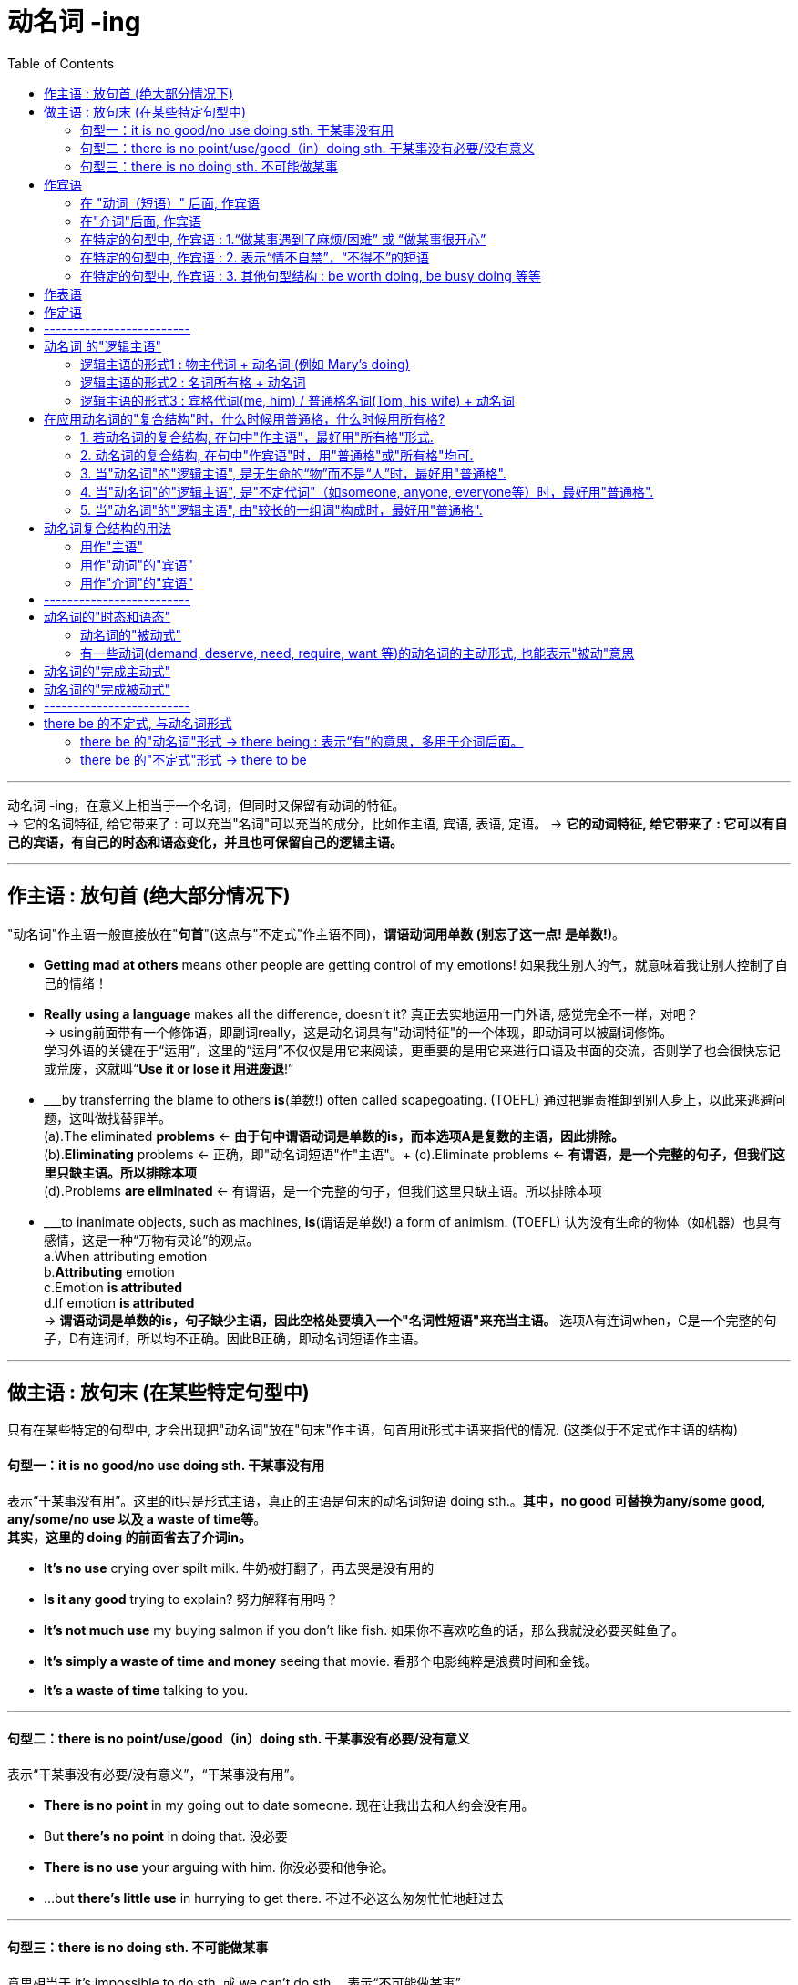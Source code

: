 
= 动名词 -ing
:toc:

---

动名词 -ing，在意义上相当于一个名词，但同时又保留有动词的特征。 +
-> 它的名词特征, 给它带来了 : 可以充当"名词"可以充当的成分，比如作主语, 宾语, 表语, 定语。
-> *它的动词特征, 给它带来了 : 它可以有自己的宾语，有自己的时态和语态变化，并且也可保留自己的逻辑主语。*

---

== 作主语 : 放句首 (绝大部分情况下)
"动名词"作主语一般直接放在"*句首*"(这点与"不定式"作主语不同)，*谓语动词用单数 (别忘了这一点! 是单数!)*。

- *Getting mad at others* means other people are getting control of my emotions! 如果我生别人的气，就意味着我让别人控制了自己的情绪！

- *Really using a language* makes all the difference, doesn't it? 真正去实地运用一门外语, 感觉完全不一样，对吧？ +
-> using前面带有一个修饰语，即副词really，这是动名词具有"动词特征"的一个体现，即动词可以被副词修饰。 +
学习外语的关键在于“运用”，这里的“运用”不仅仅是用它来阅读，更重要的是用它来进行口语及书面的交流，否则学了也会很快忘记或荒废，这就叫“*Use it or lose it 用进废退*!”

- ___by transferring the blame to others *is*(单数!) often called scapegoating. (TOEFL) 通过把罪责推卸到别人身上，以此来逃避问题，这叫做找替罪羊。 +
(a).The eliminated *problems* <- *由于句中谓语动词是单数的is，而本选项A是复数的主语，因此排除。* +
(b).*Eliminating* problems <- 正确，即"动名词短语"作"主语"。+
(c).Eliminate problems <- *有谓语，是一个完整的句子，但我们这里只缺主语。所以排除本项* +
(d).Problems *are eliminated* <- 有谓语，是一个完整的句子，但我们这里只缺主语。所以排除本项 +

- ___to inanimate objects, such as machines, *is*(谓语是单数!) a form of animism. (TOEFL) 认为没有生命的物体（如机器）也具有感情，这是一种“万物有灵论”的观点。 +
a.When attributing emotion +
b.*Attributing* emotion +
c.Emotion *is attributed* +
d.If emotion *is attributed* +
-> *谓语动词是单数的is，句子缺少主语，因此空格处要填入一个"名词性短语"来充当主语。* 选项A有连词when，C是一个完整的句子，D有连词if，所以均不正确。因此B正确，即动名词短语作主语。

---

== 做主语 : 放句末 (在某些特定句型中)
只有在某些特定的句型中, 才会出现把"动名词"放在"句末"作主语，句首用it形式主语来指代的情况. (这类似于不定式作主语的结构)

==== 句型一：it is no good/no use doing sth. 干某事没有用

表示“干某事没有用”。这里的it只是形式主语，真正的主语是句末的动名词短语 doing sth.。*其中，no good 可替换为any/some good, any/some/no use 以及 a waste of time等*。 +
*其实，这里的 doing 的前面省去了介词in。*

- *It's no use* crying over spilt milk. 牛奶被打翻了，再去哭是没有用的
- *Is it any good* trying to explain? 努力解释有用吗？
- *It's not much use* my buying salmon if you don't like fish. 如果你不喜欢吃鱼的话，那么我就没必要买鲑鱼了。
- *It's simply a waste of time and money* seeing that movie. 看那个电影纯粹是浪费时间和金钱。
- *It's a waste of time* talking to you.

---

==== 句型二：there is no point/use/good（in）doing sth. 干某事没有必要/没有意义
表示“干某事没有必要/没有意义”，“干某事没有用”。

- *There is no point* in my going out to date someone. 现在让我出去和人约会没有用。
- But *there's no point* in doing that. 没必要
- *There is no use* your arguing with him. 你没必要和他争论。
- ...but *there's little use* in hurrying to get there. 不过不必这么匆匆忙忙地赶过去

---

==== 句型三：there is no doing sth. 不可能做某事
意思相当于 it's impossible to do sth. 或 we can't do sth.，表示“不可能做某事”。

- *There is no telling* what will happen tomorrow. 谁也无法预知明天会发生什么。
- *There's no knowing* the future. 谁也无法预知未来。 +
= It's impossible to know the future. +
= We can't know the future.

- *there is no denying the fact that*... +
= *there is no gainsaying(v.)(`=gainsay : 常用于否定句 ( formal ) [ VN ] to say that sth is not true; to disagree with or deny sth 反驳；反对；否认`) the fact that*..., 意思都是“毋庸置疑”。 +
-> gainsay => gain, 相反，来自again的原义，同against.

---

== 作宾语
动名词主要就是放在某些特定的动词后面, 或者介词后面, 作宾语，此外还可以用在某些特定的句型结构中。

==== 在 "动词（短语）" 后面, 作宾语

这些动词（短语）后面, 一般要用"动名词"作宾语：admit, advise, anticipate, appreciate, avoid, consider, contemplate delay, deny, detest, discuss, dislike, encourage, endure, enjoy, escape, excuse, fancy, favor, feel like, finish, forbid, forgive, give up, can't help, imagine, involve, leave off, mention, mind, miss, overlook, permit, postpone, practice, prohibit, put off, resent, resist, risk, can't stand, suggest, tolerate, understand 等。 +
*可以看出, 这些动词往往与"人的想法, 情感, 态度, 意向"有关的.*

- Many of the things we do (动 *involve 宾 taking some risk*) in order to achieve a satisfactory result. 为了得到满意的结果，我们做的很多事情都涉及到冒险。 / 要想取得满意的结果，我们必须冒一些风险。 +
-> 动词involve后面需要接"动名词"，所以用taking而不说to take。

- Peter, who had been driving all day, 谓 *suggested 宾 stopping* at the next town. 彼得因为已经开了一整天的车了，所以他建议在下一个小镇停车休息。 +
-> 动词suggest后面需要接"动名词"，所以用stopping而不说to stop。

- They 谓 *are considering 宾 buying the house* before the prices go up. 他们正在考虑买下这栋房子，以防房价再上涨。 +
-> 动词consider后面需要接"动名词"，所以用buying而不说to buy。

- She was so angry that she 谓 *felt like 宾 throwing something at him*. 她当时是那么生气，以至于真想找东西砸他。

- I *will overlook your being* so rude to my sister this time but don't let it happen again. 这次你对我妹妹态度粗鲁就算了，但下不为例。 +
-> 该句的谓语overlook后面接了物主代词your，然后再接"动名词"being，二者一起构成了"动名词的复合结构"your being...，*其中your 是动名词being的逻辑主语。*

- Can you *imagine a European television station putting* a Pakistani immigrant family on television and *asking* if they'd learned to use a knife and fork yet? 你能想象一个欧洲的电视台采访一个巴基斯坦移民家庭，然后问他们‘你们学会使用刀叉了吗？’这类的问题吗？ +
-> 谓语动词imagine后面, 接了一个名词短语 a European television station，然后再接两个动名词putting和asking。二者一起构成了"动名词的复合结构" a European television station putting...and asking...，*其中名词短语 a European television station 充当动名词的逻辑主语。*

---

==== 在"介词"后面, 作宾语

*在"介词"后面, 不能直接用"动词原形"作宾语，必须改为"动名词"。*

不过，对于介词to稍微有些特殊: +
-> 如果它是属于 to do不定式的小品词, 则 to 后面是接动词原形的, 因为它整个就是个"动词不定式". +
-> 但如果 to 是个介词, 则后面必须只能接"动名词", 来做宾语.

*常见的介词to短语，都必须接"动名词"*，而不能接动词原形。这些短语有： +
look forward to, +
object to (不同意；不赞成；反对), +
be/get used to, +
prefer doing to doing, +
in addition to, +
be accustomed to do/doing (习惯于), +
amount to doing（意味着）, +
take to doing（开始喜欢做）, +
devote...to doing/be devoted to doing (献身；致力；专心), +
dedicate...to doing/be dedicated to doing (把…奉献给) , +
be averse to doing (不喜欢；不想做；反对做), +
be opposed to doing (反对（计划、政策等）；抵制；阻挠), +
get round to doing (抽出时间做), +
the alternative/approach/solution to doing 等。

- I *am looking forward to(介) 宾 hearing* from you. 我期待你的来信。
- I *am accustomed to(介) 宾 sleeping* with the lights on. /I *am accustomed to sleep* with the lights on.
- The students *object(v.) to(介) 宾 increasing* their tuition. 生们反对提高学费。
- After a long delay I finally *got round to(介) 宾 making* inquiries into the matter. 拖了很长时间以后，我才终于抽出时间来过问这件事。

- *As an alternative(n.) to(介) 宾 using* a single-occupancy vehicle, carpooling *involves* two to five commuters sharing a vehicle.  作为单人驾车之外的选择，拼车是指两到五个通勤者共乘一辆车。 +
-> 这里的alternative后的to是介词，后面接动名词using。另外，involve后面接的就是上面提到过的"动名词的复合结构" two to five commuters sharing a vehicle，其中two to five commuters充当动名词sharing a vehicle的逻辑主语。

关于这样的短语，需要大家在平时的学习过程中, 注意不断地积累和总结。

网上还有一段: +

1．动词+介词to+动名词, +
admit to doing sth 承认做了某事, +
apply to doing sth 适用于做某事, +
object to doing sth 反对做某事, +
see to doing sth 负责做某事, +
stick to doing sth 坚持做某事, +
take to doing sth 喜欢上做某事, +

2．动词+宾语+介词to+动名词, +
apply oneself to doing sth 专心致力于做某事, +
devote sth to doing sth 把……献给做某事, +
devote oneself to doing sth 献身于做某事, +
limit sth to doing 把……限制在某事的范围内, +
reduce sb to doing sth 使某人沦为做某事, +

3．动词+名词+介词to+动名词, +
give one’s life to doing sth 献身于做某事, +
give one’s mind to doing sth 专心做某事, +
have a dislike to doing sth 厌恶做某事, +
have an eye to doing sth 注意做某事, +
have an objection to doing sth 反对(反感)做某事, +
pay attention to doing sth 注意做某事, +
set one’s mind to doing sth 决心做某事, +

4．be+形容词+介词to+动名词, +
be equal to doing sth 等于做某事,能胜任做某事, +
be used to doing sth 习惯于做某事, +
be opposed to doing sth 反对做某事, +
be reduced to doing sth 使某人沦为做某事, +
be devoted to doing sth 把时间（钱、精力等）献给做某事, +
be limited to doing sth 把……限制在做某事的范围内, +

5．其他结构+介词to+动名词, +
get down to doing sth 开始做某事,认真处理某事, +
look forward to doing sth 盼望做某事, +
what do you say to doing sth 你认为做某事如何?

---

==== 在特定的句型中, 作宾语 : 1.“做某事遇到了麻烦/困难” 或 “做某事很开心”

英语中有很多固定的句型结构, 是要求接"动名词"作宾语的.

最常见的是表示“做某事遇到了麻烦/困难”，或“做某事很开心”。 +
have difficulty (in) doing sth +
have trouble (in) doing sth +
have problems (in) doing sth +
have a hard time (in) doing sth +
have a good time (in) doing sth +
have a difficult time (in) doing sth +

have (a lot of) fun (in) doing sth +
have (lots of) pleasure (in) doing sth +

- Woman: *How do you find* your new apartment? +
Man: Well, it's quite nice really, although *I have a hard time getting used to living* in a big place. +
女：你觉得你那新公寓怎么样？  +
男：哦，真的很好，尽管我一时还没有适应住这么大的房子。 +
-> 这里的短语 have a hard time 后面接了getting这个"动名词"。另外 get used to 的后面也要求接"动名词"，所以用living。

另外要注意：*How do you find...这个句型的含义是“你觉得……怎么样”，是在向对方征询意见或看法的，不要误解成“你是怎么发现……的”，* 因此上句不能理解成“你是怎么找到你的新公寓的？” *如果要表达后者的意思，则要用过去时*，说成“How *did* you find...?”

- We *are having all kinds of trouble finding* a new apartment for next year. What about you? 我们在为明年找房子租，遇到了各种麻烦。你怎么样？
-  I *had a hard time getting through* this novel. 这本小说我很难再继续看下去了。


---

==== 在特定的句型中, 作宾语 : 2. 表示“情不自禁”，“不得不”的短语

表示“情不自禁”，“不得不”的短语. +
这些短语包括： +
can't help doing,  +
can't resist doing,  +
can't keep from doing,  +
can't hold back from doing +
can't keep back from doing 等等。

- No one *can help liking* Tom; he is such a cute boy. 没有人不喜欢汤姆，他实在太可爱了。

不过要注意下面的短语要接动词原形，但它们的意思不变： +
can't help *but do* 不得不做,  +
can't *but do* 只得做 +
can't choose *but do* 别无选择。


---

==== 在特定的句型中, 作宾语 : 3. 其他句型结构 : be worth doing,  be busy doing 等等

此外，还有其他一些短语，比如 *be worth doing*, 表示“值得做”。 +
*注意这些短语要用"主动形式"，但表示"被动"的意思。* +
还有: +
*be worthy of being done/to be done*

- The book *is worth reading*. 这本书值得一读。 +
= The book *is worthy of being read*. +
= The book *is worthy to be read*.

还有, *be busy doing* 这个句型结构, 也是用"动名词"做宾语.
- The money will be used *to keep* a space vehicle on the moon *busy sending back to the earth* photographs and other information about the surface of the moon. +
这些钱将被用来, 使月球上的航空飞行器, 持续不停地把有关月球表面的图片和其他信息, 发回到地球。

---

== 作表语

- His hobby is *collecting stamps*. 他的爱好是集邮。

- Nick: Another odd thing I see would be *girls holding hands*. If two girls their age did that in Britain we would think they were gay! 尼克：我发现，还有一件奇怪的事情就是女孩子们手拉手。这要是在英国，我们会认为她们是同性恋！

---

== 作定语

- a *sleeping* car 小卧车
- a *swimming* pool
- a *reading* room 阅览室

在英语中，*"动名词"作定语的情况比较少见，远没有"现在分词"作定语常见。*

---

== -------------------------

---


== 动名词 的"逻辑主语"

同不定式类似，动名词也是动词的一种变化形式。*既然是动词, 就应该有动作的执行者，即主语。 而"句子的主语"和"动名词的动作执行者", 并不总是统一的*，有时是一样的，有时不一样，*所以称之为"逻辑主语"，以区别于句子的主语。* +
动名词与其逻辑主语, 一起构成动名词的复合结构。


==== 逻辑主语的形式1 : 物主代词 + 动名词 (例如 Mary's doing)

*物主代词（如his, my, your等）或所有格名词（如Mary's, Tom's等）与"动名词"连用，即构成"动名词的复合结构"（如his doing, Mary's doing等），用来引出"动名词"的"逻辑主语"*。

*当句子的主语, 并不是"动名词动作"的执行者时，我们往往需要给出"动名词"自己的动作发出者，即"动名词"的"逻辑主语"。*

- Clint insisted on *reading* the letter. 克林特坚持要看信。 +
-> *本句中, 没有使用动名词的复合结构，此时，动名词making的逻辑主语并不明确*，可以是指某一类人。

- Clint insisted on *my reading* the letter. 克林特坚持 *要我* 看信。(*reading的逻辑主语是my*) +
-> *本句中, 采用了动名词的复合结构，此时，句子的主语Clint并非"动名词"reading的逻辑主语，而my才是reading的逻辑主语，即“我看了信”。*

又例 +

- I object to(介词) *making* private calls on this phone. 我不赞成 *用这部电话* 打私人电话。 +
-> 没有使用动名词的复合结构，此时，动名词making的逻辑主语并不明确，可以是指某一类人。

- I object to *his making* private calls on this phone. 我不赞成 *他用这部电话* 打私人电话。 +
-> *采用了动名词的复合结构，此时，动名词making的逻辑主语非常明确，即“他 his”。*

---

==== 逻辑主语的形式2 : 名词所有格 + 动名词

动名词的复合结构, 也可以由 : 名词所有格, 接动名词构成。

名词所有格 : 就是表示有生命的东西的名词, 及某些表示时间、距离、星球、世界、国家等无生命的东西的名词后加 ’s来表示所有关系，叫做"名词所有格"。 例如: +
men’s room 男厕所 +
the moon’s light 月光 +
five minutes’ walk 五分钟路程


-  Would you mind *telling us* the whole story? 你是否愿意 *把* 事情的经过告诉我们？ +
-> *没有使用动名词的复合结构，此时，句子的主语you同时充当动名词telling的逻辑主语，即“你来讲述”。*

- Would you mind *Tom's telling us* the whole story? 你是否愿意 *让汤姆把* 事情的经过告诉我们？ +
-> 采用了动名词的复合结构，此时，句子的主语you并非动名词telling的逻辑主语，*而Tom才是telling的逻辑主语，即“汤姆来讲述”*，相当于说 Would you mind if Tom tells us the whole story？

又例: +
- He disliked *working* late. 他不喜欢加班。
- He disliked *his wife's working* late. 他不喜欢 他妻子加班。

---

==== 逻辑主语的形式3 : 宾格代词(me, him) / 普通格名词(Tom, his wife) + 动名词


值得注意的是，在某些情况下，动名词的逻辑主语可以不是"物主代词"或"名词所有格"，而是直接采用"宾格代词"（如me和him）或"普通格名词"（如Tom和his wife）。

- That yearning for study was still there. I came here with no thought of *it being* an unusual thing at all. 我仍有强烈的学习的愿望，到这来我一点也不觉得有什么反常的。 +
-> 该句中的"动名词的复合结构" it being 是由宾格代词 it, 与动名词 being 构成的。当然这里我们也可以说 its being。

- Movies, TV shows and books in America all picture *people falling in love*. 美国的电影、电视和书籍都描绘人们如何坠入爱河。 +
-> 该句中的动名词的复合结构 people falling in love 是由普通格名词people, 与动名词falling 构成。当然这里我们也可以说 people's falling in love。

- The old chestnut about *women being more emotional than men* has been forever destroyed by the facts of two great wars. 两次世界大战的事实永远粉碎了女人比男人更多愁善感的陈词滥调。 +
-> 该句中的动名词的复合结构 women being more emotional than men, 是由普通格名词 women, 与动名词 being 构成的。当然这里我们也可以说 women's being more emotional than men。

---

== 在应用动名词的"复合结构"时，什么时候用普通格，什么时候用所有格?

在应用动名词的复合结构时，什么时候用"普通格"，什么时候用"所有格"，一般遵循下面的规定：

==== 1. 若动名词的复合结构, 在句中"作主语"，最好用"所有格"形式.

- 主 *Tom's refusing to accept the invitation* `upset` me. 汤姆拒绝接受邀请，这让我很恼火。 +
-> 该句中的动名词的复合结构 Tom's refusing to accept the invitation 在句中作主语，因而不宜用普通格名词 Tom refusing...。

- 主 *His refusing to accept the invitation* `upset` me. 他拒绝接受邀请，这让我很恼火。 +
-> 该句中的动名词的复合结构 his refusing to accept the invitation 在句中作主语，因而不宜用宾格代词 Him refusing...。

---

==== 2. 动名词的复合结构, 在句中"作宾语"时，用"普通格"或"所有格"均可.

- Do you `mind` 宾 *me/my making a suggestion*? 我提个建议，你介意吗？
- I `am annoyed about` *John/John's forgetting to pay*. 约翰忘记付钱，这让我很生气。


- With other audiences you mustn't attempt to cut in with humor as they `will resent` *an outsider 外人；局外人 making disparaging remarks about* their canteen or their chairman. 而对于其他听众，你就不能试图插入这种幽默，因为他们不喜欢外人对他们的餐厅或老总有如此微词。 +
-> 因为 *resent 的后面要求接"动名词"作宾语*，所以这里的 an outsider making disparaging remarks 即是一个动名词的复合结构，其中动名词的逻辑主语, 用了"普通格"名词 an outsider，当然也可以用"所有格" an outsider's。

- The latest revolution isn't simply `a matter of` *gentlemen reading other gentlemen's e-mail*. 最近的这次革命不只是一些人偷看另一些人的电子邮件的问题。 +
-> *这里其实逻辑上是做matter的定语. 但表面上也算是能看做作为 of 的宾语吧*~  +
-> 这里的 gentlemen reading other gentlemen's e-mail 即是一个动名词的复合结构，*其中动名词的逻辑主语, 用了普通格名词 gentlemen，当然也可以用所有格gentlemen's。*

- All these conditions tend to increase `the probability of` *a child committing a criminal act*. 所有这些条件往往会增加青少年犯罪的可能性。
-> 这里的 a child committing a criminal act 即是一个动名词的复合结构，其中动名词的逻辑主语, 用了"普通格"名词 a child，当然也可以用"所有格" a child's。

---

==== 3. 当"动名词"的"逻辑主语", 是无生命的“物”而不是“人”时，最好用"普通格".


- There is a necessity for `*this type of houses` being built*. 有必要修建这种类型的房屋。
-> 这里的 this type of houses *being built* 即是一个动名词的复合结构，*其中动名词的逻辑主语, 用了"普通格"名词 this type of houses，因为是表示“物”。*

- In the event of `*the project` not being a success*, the investors stand to lose up to $30 million. 万一这个项目投资失败，投资者将会损失三千万美元。 +
-> 这里的 the project *not being* a success 即是一个动名词的复合结构，*其中动名词的逻辑主语, 用了普通格名词 the project，因为是表示“物”。*

- `*The young` leading the young*, is like the blind leading the blind; "They will both fall into the ditch." The only sure guide is he who has often gone the road which you want to go. +
青年为青年引路，如同盲人为盲人引路；“两人会一同掉进沟里。”唯一可靠的向导是这样的人：他常走的路正是你想走的路。 +
-> 这里的 the young leading the young 即是一个动名词的复合结构，*其中动名词的逻辑主语是 the young，表示“年轻人”。虽然是表示“人”，但由于是形容词，而形容词是没有所有格形式的，所以不说 the young's。*

---

==== 4. 当"动名词"的"逻辑主语", 是"不定代词"（如someone, anyone, everyone等）时，最好用"普通格".

- He was awakened *by `someone` knocking on the door*. 有人敲门，把他吵醒了。

---

==== 5. 当"动名词"的"逻辑主语", 由"较长的一组词"构成时，最好用"普通格".

- There is no point `*any one of us` arguing with him*. 我们谁与他争论都没有用。 +
-> 这里的 any one of us arguing 即是一个动名词的复合结构，*其中动名词的逻辑主语 any one of us是一个短语，所以不便用所有格代词。*

- I've always had in my mind a dream of `*my father, mother and I` living together*. 我一直有一个梦想，我的父亲、母亲和我生活在一起。 +
-> 这里的 my father, mother and I living together 即是一个动名词的复合结构，*其中动名词的逻辑主语 my father, mother and I 是一个名词短语，所以不便用所有格代词。*

- "Can you imagine `*a European television station` putting* a Pakistani immigrant family on television and *asking* if they'd learned to use a knife and fork yet?" +
“你能想象一个欧洲的电视台采访一个巴基斯坦移民家庭，然后问他们‘你们学会使用刀叉了吗？’这类的问题吗？” +
-> 这里的 a European television station putting... 即是一个动名词的复合结构，*其中动名词的逻辑主语 a European television station 是一个短语，不宜用所有格。*


总结:

在以上五点内容中，前两点是与动名词的复合结构在句中所充当的成分有关，后三点则是与动名词的逻辑主语本身的构成有关。

---

== 动名词复合结构的用法

==== 用作"主语"

- `主` *Tom's coming home* at last `系` was a great consolation(`= a person or thing that makes you feel better when you are unhappy or disappointed SYN comfort 使感到安慰的人（或事）；安慰；慰藉`).

- `主` *The young leading the young*, `系` is like the blind leading the blind;

---

==== 用作"动词"的"宾语"

- Do you mind `宾` *my making a suggestion*?
- Can you imagine `宾` *a European television station putting* a Pakistani immigrant family on television and asking if they'd learned to use a knife and fork yet?

---

==== 用作"介词"的"宾语"

- Clint insisted on `宾` *my reading the letter*. 克林特坚持要我看那封信。
- What are the chances of *a sleepwalker's committing a murder* or *doing something else extraordinary* in his sleep? 梦游者在睡梦中杀人或做其他不寻常的事情的几率有多大? +
-> 逻辑上是做 chances 的定语. 表面上是做介词 of 的宾语.

---

== -------------------------


---

== 动名词的"时态和语态"


|===
|四种体态|主动|被动
|一般式|writing|being written
|完成式|having written|having been written
|进行式|没有|没有
|完成进行式|没有|没有
|===

==== 动名词的"被动式"

一般来说，当"动名词"所修饰的"名词或代词", 在意义上是充当动名词动作的承受者，或者说是作动名词的"逻辑宾语"时，动名词要用被"动形式"。

- *He* narrowly escaped *being run over*. 他差一点就被车轧着了。 +
-> *动名词 being run over 修饰主语he，二者存在被动关系，即, he 是作为 run over的逻辑宾语*, 表示“他被车子轧”，所以动名词要用"被动结构"。

- There is only one thing in the world worse than *being talked about*, and that is not *being talked about*. 世界上比被人议论更糟糕的一件事情就是根本没有人去议论。

又例, 比较:

- I still remember *being taken* to the zoo for the first time. 我还记得第一次被带到动物园去的情景。 +
-> 动名词 being taken 修饰主语I，二者存在被动关系，即表示“我被带去动物园”，所以动名词要用"被动结构"。

- I remember *my parents' taking me* to the zoo for the first time. 我还记得父母第一次带我去动物园的情景。 +
-> 采用了动名词的复合结构 my parents' taking，此时，动名词taking与my parents是主动关系，所以动名词要用"主动结构"。

又例

- I have not the least objection to *the child being punished*. 对这孩子进行惩罚我丝毫不反对。 +
-> 该句中采用了动名词的复合结构 the child being punished，因为逻辑主语 the child, 与动名词, 存在被动关系，所以这里的动名词要用"被动的" being punished。

---

==== 有一些动词(demand, deserve, need, require, want 等)的动名词的主动形式, 也能表示"被动"意思

在上面我们看到，若动名词与其所修饰的名词之间, 是"被动关系"，则动名词要用"被动形式"。*但是，在demand, deserve, need, require 和 want 等动词后面，动名词的"主动形式"就表示"被动"的意思，而不需用动名词的被动形式。*

- The garden `needs` *watering*. 这个花园需要浇水。
- He `deserved` *praising*. 他应该受到表扬。 <- 不能说 He deserved *being praised*. × 这句是错的!
- Your hair `wants` *cutting*. 你的头发需要剪了
- The steak is raw. It `needs` *cooking more* before I can eat it. 这个牛排还是生的，需要再煎一会才能吃。


*注意，这些动词的后面, 也可以接"不定式"，但必须用"动词不定式的被动形式"。* 所以上面的句子, 都可以改写为"被动的不定式结构".

- The garden `needs` *watering*. +
= The garden `needs` *to be watered*.

- He `deserved` *praising*. +
= He `deserved` *to be praised*.

- Your hair `wants` *cutting*. +
= Your hair `wants` *to be cut*.

- The steak is raw. It `needs` *cooking more* before I can eat it. +
= The steak is raw. It `needs` *to be cooked more* before I can eat it.

又例, 比较:

- He `deserves` *shooting* first. 他应该第一个被枪毙。 +
-> *因为用在deserve后面的动名词是"主动形式", 表示"被动"意思*，所以这里shooting的意思是被动的，即表示“他应该第一个被枪毙”。若改成不定式, 则应该说 : He `deserves` *to be shot* first.

- He `deserves` *to shoot* first. 他应该第一个开始射击。 +
-> 不定式采用了主动形式，即表示“他应该第一个开始射击”。

从以上这个例句我们看到，正确使用动词的形式是多么重要，真可谓“差之毫厘，谬以千里” -- deserve后用shooting表示被动“他被枪毙”，而用to shoot表示主动“他开枪射击”。

---

== 动名词的"完成主动式"

一般来说，*动名词的"完成式", 表明动名词的动作, 发生在谓语的动作之前，尤其是当动名词的动作, 是在谓语之前的一段较长时间内持续的情况。*

- Research by Petplan, a British insurance company, found that 35 percent of its customers *admitted to having taken* time off work to look after pets or settle new animals. +
一家英国保险公司Petplan的研究表明，它的35%的客户都承认，自己曾经请假回家照看宠物或安置新宠物。 +
-> *这里"动名词的完成式" having taken 类似于一个"过去完成时态"*，相当于说 its customers admitted that they *had taken* time off work to look after pets...，*表示一种过去的经历。* 所以，*这里动名词的动作, 是发生在谓语的动作之前，自然用"完成式"比较合适。*

- He denied *having been* there. +
= He denied *that he had been* there. 他否认去过那里。

- He regretted *not having gone to* university. 他很后悔当初没有上大学。 +
-> 动名词的动作,在谓语的动作之前，所以说having gone。

- The man confessed to *having told* a lie to the manager of the company. +
-> 那个人承认对这家公司的经理说了谎。

---

== 动名词的"完成被动式"

动名词的"完成被动式"的构成, 是 having been done，它兼具"完成式"和"被动式"的双重特点。

- I knew it would take him many years to get over *never having been loved*. 我知道他将花上许多年的时间才能消除那种从来就没有被爱过的感觉。 +
-> *该句的动名词* never having been loved *是用在 get over 后面作"宾语"*，显然动名词的动作, 是在谓语的动作之前，表示在过去一段较长时期内，他因为是孤儿而没有被人爱过，所以自然用"完成被动式" having been loved合适。

- I appreciate *having been given* the opportunity to study abroad two years ago. 我很感激两年前得到一次出国留学的机会。 +
-> 谓语 appreciate 是表示当前的情况，而动名词 having been given 是谈两年前的情况，即动名词的动作, 发生在谓语的动作之前，因此要用完成式。

又例: 填空

- Our modern civilization must not be thought of as _ _ (create) in a short period of time.  +
我们的现代文明决不能认为是在一朝一夕之间建立起来的。 +
-> 首先，*句子的主语 civilization 与 create 是被动关系，所以该用动名词的"被动式"*；其次，*“文明的创建”显然是在谓语动作 be thought of as 之前很长时间发生的，故要用"完成式"。* 被动式与完成式结合，即要用"完成被动式"的动名词，所以空格内应该填入 *having been created*。


- Mark often attempts to escape _ _  (fine) whenever he breaks traffic regulations. +
马克每次违反了交通规则后常常试图逃避罚款。 +
-> 首先，*句子的主语 Mark 与 fine 是被动关系，表示“马克被罚款”，所以该用动名词的"被动式"*；其次，*这里“罚款”是表示一般的情况，并不是发生在谓语的动作之前，所以要用"一般式"。* 被动式与一般式结合, 即要用"一般被动式"的动名词，所以空格内应该填入 *being fined*。

---

== -------------------------

---

== there be 的不定式, 与动名词形式

本节主要是比较 there be句型 的两种非谓语形式, 以及它们的用法。

==== there be 的"动名词"形式 -> there being : 表示“有”的意思，多用于介词后面。

here be 的"动名词"形式为 *there being*，依然表示“有”的意思，*多用于介词后面*。 +
====
*介词 + there being ...*
====

- He spoke of *there being* danger. 他当时提到过有危险。 +
-> 因为有介词of，所以该用"动名词"形式，即there being。

上句, 为什么这里要有there？我们不用there不可以吗？比如说： +
He spoke *of being* danger. × <- 错误 +
-> 这主要是句子意思表达的需要，*因为这里要表示“有危险”的意思，而不是“是危险”。所以要用there be 而不是 be。*

又例

- No one would have dreamed of *there being* such a good place. 谁也不会想到，会有这么一个好地方。 +
-> 这里表示“有”且有介词 of，故要用 there be 的"动名词"结构，即there being。

- Do not bet on *there being* many marriages in China that began with love at first sight. 别以为许多中国人的婚姻始于“一见钟情”。 +
-> 这里表示“有”, 且有介词on，故要用 there be 的动名词结构，即there being。


---

==== there be 的"不定式"形式 -> there to be

there be 的"不定式"形式为 there to be，*用在接"不定式"作"宾语"的动词后面, 或介词for后面。*
====
v(后跟不定式) + there to be(即不定式) +
介词 for + there be
====

- I don't *mean there to be* any unpleasantness. 我并没有任何冒犯之意。 +
-> *在 mean 的后面要接"不定式"*，表示“打算”，*所以用 there to be。*

- I don't *want there to be* any misunderstanding on this point. 我不希望在这一点上有什么误解。 +
-> *在 want 的后面要接"不定式"，所以用 there to be。*

- The students *expected there to be* more reviewing classes before the final exam. 同学们都希望在期末考试之前能够多上一些复习课。 +
-> *在 expect 的后面要接"不定式"，所以用 there to be。*

- *For there to be* life, there must be air and water. 要想有生命，首先得要有空气和水。 +
-> *在介词 for 后面,有there to be.*  这里的不定式, 表示"目的"，相当于一个目的状语从句 in order that there may be life。 +
= *In order that* there may be life, there must be air and water. 要想有生命，首先得要有空气和水。

- It was too late *for there to be* any buses. 当时太晚了，没有任何公共汽车。 +
-> 句中的不定式, 是用在for引导的逻辑主语结构中，放在了形容词后面。





